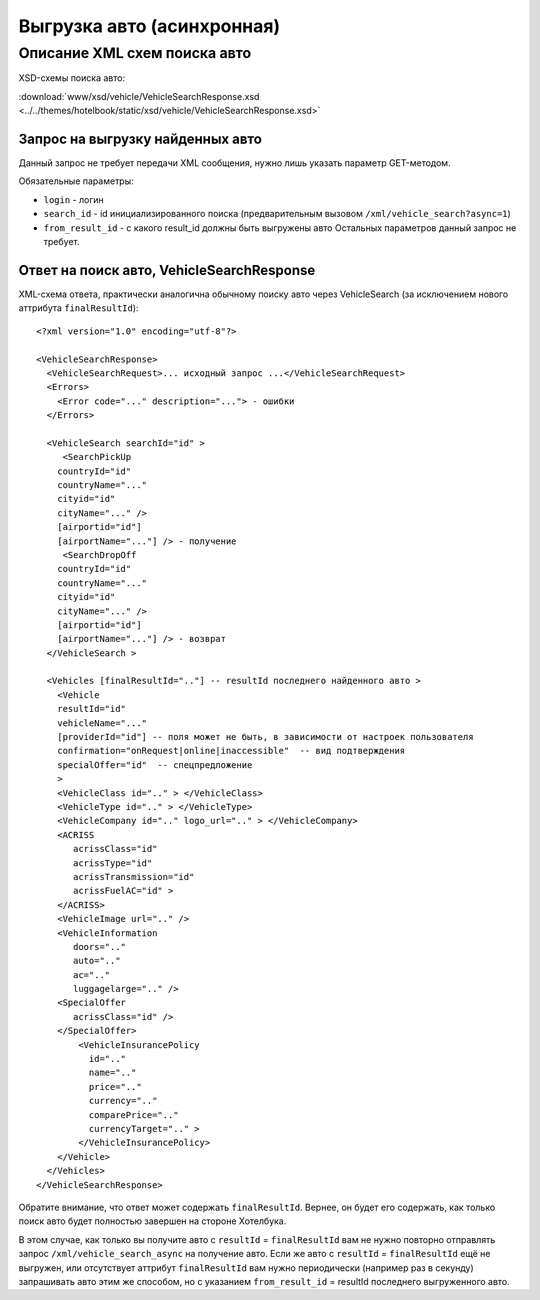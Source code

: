 Выгрузка авто (асинхронная)
###########################

Описание XML схем поиска авто
=============================

XSD-схемы поиска авто:

:download:`www/xsd/vehicle/VehicleSearchResponse.xsd <../../themes/hotelbook/static/xsd/vehicle/VehicleSearchResponse.xsd>`

Запрос на выгрузку найденных авто
---------------------------------

Данный запрос не требует передачи XML сообщения, нужно лишь указать
параметр GET-методом.

Обязательные параметры:

-  ``login`` - логин
-  ``search_id`` - id инициализированного поиска (предварительным вызовом ``/xml/vehicle_search?async=1``)
-  ``from_result_id`` - с какого result\_id должны быть выгружены авто Остальных параметров данный запрос не требует.

Ответ на поиск авто, VehicleSearchResponse
------------------------------------------

XML-схема ответа, практически аналогична обычному поиску авто через
VehicleSearch (за исключением нового аттрибута ``finalResultId``):

::

    <?xml version="1.0" encoding="utf-8"?>

    <VehicleSearchResponse>
      <VehicleSearchRequest>... исходный запрос ...</VehicleSearchRequest>
      <Errors>
        <Error code="..." description="..."> - ошибки
      </Errors>

      <VehicleSearch searchId="id" >
         <SearchPickUp  
        countryId="id"
        countryName="..." 
        cityid="id"
        cityName="..." />
        [airportid="id"] 
        [airportName="..."] /> - получение
         <SearchDropOff  
        countryId="id"
        countryName="..." 
        cityid="id"
        cityName="..." />
        [airportid="id"] 
        [airportName="..."] /> - возврат
      </VehicleSearch >
            
      <Vehicles [finalResultId=".."] -- resultId последнего найденного авто >
        <Vehicle
        resultId="id"
        vehicleName="..." 
        [providerId="id"] -- поля может не быть, в зависимости от настроек пользователя
        confirmation="onRequest|online|inaccessible"  -- вид подтверждения    
        specialOffer="id"  -- спецпредложение    
        >
        <VehicleClass id=".." > </VehicleClass>
        <VehicleType id=".." > </VehicleType>
        <VehicleCompany id=".." logo_url=".." > </VehicleCompany>
        <ACRISS 
           acrissClass="id" 
           acrissType="id"  
           acrissTransmission="id" 
           acrissFuelAC="id" > 
        </ACRISS>
        <VehicleImage url=".." />
        <VehicleInformation 
           doors=".." 
           auto=".."  
           ac=".." 
           luggagelarge=".." />
        <SpecialOffer 
           acrissClass="id" />
        </SpecialOffer>      
            <VehicleInsurancePolicy 
              id=".." 
              name=".."  
              price=".." 
              currency=".." 
              comparePrice=".."        
              currencyTarget=".." > 
            </VehicleInsurancePolicy>      
        </Vehicle>
      </Vehicles>
    </VehicleSearchResponse>

Обратите внимание, что ответ может содержать ``finalResultId``.
Вернее, он будет его содержать, как только поиск авто будет полностью
завершен на стороне Хотелбука.

В этом случае, как только вы получите авто с ``resultId`` =
``finalResultId`` вам не нужно повторно отправлять запрос
``/xml/vehicle_search_async`` на получение авто. Если же авто с
``resultId`` = ``finalResultId`` ещё не выгружен, или отсутствует
аттрибут ``finalResultId`` вам нужно периодически (например раз в
секунду) запрашивать авто этим же способом, но с указанием
``from_result_id`` = resultId последнего выгруженного авто.

